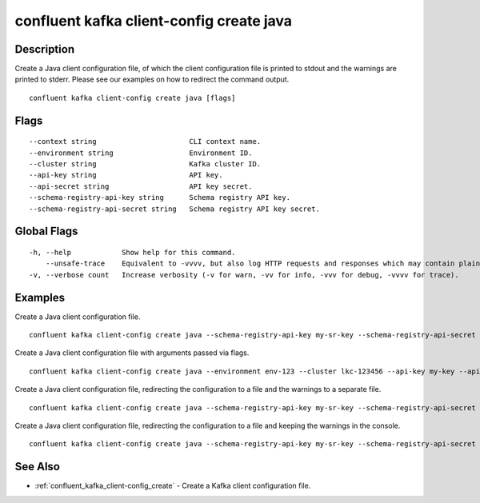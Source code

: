 ..
   WARNING: This documentation is auto-generated from the confluentinc/cli repository and should not be manually edited.

.. _confluent_kafka_client-config_create_java:

confluent kafka client-config create java
-----------------------------------------

Description
~~~~~~~~~~~

Create a Java client configuration file, of which the client configuration file is printed to stdout and the warnings are printed to stderr. Please see our examples on how to redirect the command output.

::

  confluent kafka client-config create java [flags]

Flags
~~~~~

::

      --context string                      CLI context name.
      --environment string                  Environment ID.
      --cluster string                      Kafka cluster ID.
      --api-key string                      API key.
      --api-secret string                   API key secret.
      --schema-registry-api-key string      Schema registry API key.
      --schema-registry-api-secret string   Schema registry API key secret.

Global Flags
~~~~~~~~~~~~

::

  -h, --help            Show help for this command.
      --unsafe-trace    Equivalent to -vvvv, but also log HTTP requests and responses which may contain plaintext secrets.
  -v, --verbose count   Increase verbosity (-v for warn, -vv for info, -vvv for debug, -vvvv for trace).

Examples
~~~~~~~~

Create a Java client configuration file.

::

  confluent kafka client-config create java --schema-registry-api-key my-sr-key --schema-registry-api-secret my-sr-secret

Create a Java client configuration file with arguments passed via flags.

::

  confluent kafka client-config create java --environment env-123 --cluster lkc-123456 --api-key my-key --api-secret my-secret --schema-registry-api-key my-sr-key --schema-registry-api-secret my-sr-secret

Create a Java client configuration file, redirecting the configuration to a file and the warnings to a separate file.

::

  confluent kafka client-config create java --schema-registry-api-key my-sr-key --schema-registry-api-secret my-sr-secret 1> my-client-config-file.config 2> my-warnings-file

Create a Java client configuration file, redirecting the configuration to a file and keeping the warnings in the console.

::

  confluent kafka client-config create java --schema-registry-api-key my-sr-key --schema-registry-api-secret my-sr-secret 1> my-client-config-file.config 2>&1

See Also
~~~~~~~~

* :ref:`confluent_kafka_client-config_create` - Create a Kafka client configuration file.
